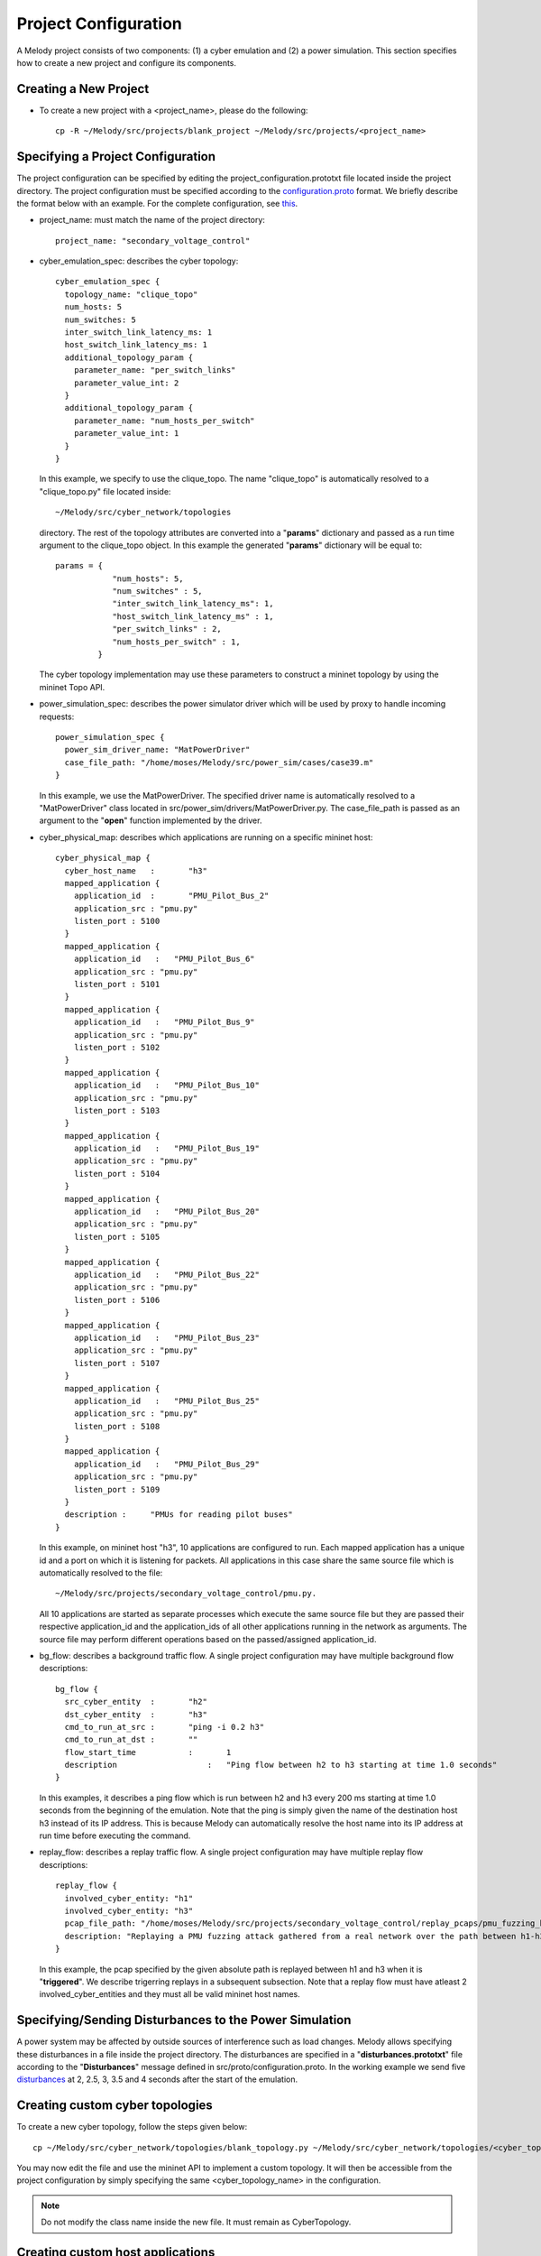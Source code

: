 Project Configuration
=====================

A Melody project consists of two components: (1) a cyber emulation and (2) a power simulation. This section specifies how to create a new project and configure its components.

Creating a New Project
^^^^^^^^^^^^^^^^^^^^^^

* To create a new project with a <project_name>, please do the following::

    cp -R ~/Melody/src/projects/blank_project ~/Melody/src/projects/<project_name>

Specifying a Project Configuration
^^^^^^^^^^^^^^^^^^^^^^^^^^^^^^^^^^

The project configuration can be specified by editing the project_configuration.prototxt file located inside the project directory. The project configuration must be specified according to the `configuration.proto <https://github.com/Vignesh2208/Melody/tree/master/src/proto/configuration.proto/>`_ format. We briefly describe the format below with an example. For the complete configuration, see `this <https://github.com/Vignesh2208/Melody/tree/master/src/projects/secondary_voltage_control/project_configuration.prototxt/>`_. 

* project_name: must match the name of the project directory::
  
    project_name: "secondary_voltage_control"

* cyber_emulation_spec: describes the cyber topology::

    cyber_emulation_spec {
      topology_name: "clique_topo"
      num_hosts: 5
      num_switches: 5
      inter_switch_link_latency_ms: 1
      host_switch_link_latency_ms: 1
      additional_topology_param {
        parameter_name: "per_switch_links"
        parameter_value_int: 2
      }
      additional_topology_param {
        parameter_name: "num_hosts_per_switch"
        parameter_value_int: 1
      }
    }

  In this example, we specify to use the clique_topo. The name "clique_topo" is automatically resolved to a "clique_topo.py" file located inside::

    ~/Melody/src/cyber_network/topologies

  directory. The rest of the topology attributes are converted into a "**params**" dictionary and passed as a run time argument to the clique_topo object. In this example the generated "**params**" dictionary will be equal to::

    params = {
                "num_hosts": 5,
                "num_switches" : 5,
                "inter_switch_link_latency_ms": 1,
                "host_switch_link_latency_ms" : 1,
                "per_switch_links" : 2,
                "num_hosts_per_switch" : 1,
             }

  The cyber topology implementation may use these parameters to construct a mininet topology by using the mininet Topo API.

* power_simulation_spec: describes the power simulator driver which will be used by proxy to handle incoming requests::

    power_simulation_spec {
      power_sim_driver_name: "MatPowerDriver"
      case_file_path: "/home/moses/Melody/src/power_sim/cases/case39.m"
    }

  In this example, we use the MatPowerDriver. The specified driver name is automatically resolved to a "MatPowerDriver" class located in src/power_sim/drivers/MatPowerDriver.py. The case_file_path is passed as an argument to the "**open**" function implemented by the driver.

* cyber_physical_map: describes which applications are running on a specific mininet host::

    cyber_physical_map {
      cyber_host_name	:	"h3"
      mapped_application {
        application_id	:	"PMU_Pilot_Bus_2"
        application_src : "pmu.py"
        listen_port : 5100
      }
      mapped_application {
        application_id   :   "PMU_Pilot_Bus_6"
        application_src : "pmu.py"
        listen_port : 5101
      }
      mapped_application {
        application_id   :   "PMU_Pilot_Bus_9"
        application_src : "pmu.py"
        listen_port : 5102
      }
      mapped_application {
        application_id   :   "PMU_Pilot_Bus_10"
        application_src : "pmu.py"
        listen_port : 5103
      }
      mapped_application {
        application_id   :   "PMU_Pilot_Bus_19"
        application_src : "pmu.py"
        listen_port : 5104
      }
      mapped_application {
        application_id   :   "PMU_Pilot_Bus_20"
        application_src : "pmu.py"
        listen_port : 5105
      }
      mapped_application {
        application_id   :   "PMU_Pilot_Bus_22"
        application_src : "pmu.py"
        listen_port : 5106
      }
      mapped_application {
        application_id   :   "PMU_Pilot_Bus_23"
        application_src : "pmu.py"
        listen_port : 5107
      }
      mapped_application {
        application_id   :   "PMU_Pilot_Bus_25"
        application_src : "pmu.py"
        listen_port : 5108
      }
      mapped_application {
        application_id   :   "PMU_Pilot_Bus_29"
        application_src : "pmu.py"
        listen_port : 5109
      }
      description :	"PMUs for reading pilot buses"
    }

  In this example, on mininet host "h3", 10 applications are configured to run. Each mapped application has a unique id and a port on which it is listening for packets. All applications in this case share the same source file which is automatically resolved to the file::

    ~/Melody/src/projects/secondary_voltage_control/pmu.py. 

  All 10 applications are started as separate processes which execute the same source file but they are passed their respective application_id and the application_ids of all other applications running in the network as arguments. The source file may perform different operations based on the passed/assigned application_id.

* bg_flow: describes a background traffic flow. A single project configuration may have multiple background flow descriptions::

    bg_flow {
      src_cyber_entity	:	"h2"
      dst_cyber_entity	:	"h3"
      cmd_to_run_at_src	:	"ping -i 0.2 h3"
      cmd_to_run_at_dst	:	""
      flow_start_time		:	1
      description		    :	"Ping flow between h2 to h3 starting at time 1.0 seconds"
    }

  In this examples, it describes a ping flow which is run between h2 and h3 every 200 ms starting at time 1.0 seconds from the beginning of the emulation. Note that the ping is simply given the name of the destination host h3 instead of its IP address. This is because Melody can automatically resolve the host name into its IP address at run time before executing the command. 

* replay_flow: describes a replay traffic flow. A single project configuration may have multiple replay flow descriptions::

    replay_flow {
      involved_cyber_entity: "h1"
      involved_cyber_entity: "h3"
      pcap_file_path: "/home/moses/Melody/src/projects/secondary_voltage_control/replay_pcaps/pmu_fuzzing_h1_h3.pcap"
      description: "Replaying a PMU fuzzing attack gathered from a real network over the path between h1-h3"
    }

  In this example, the pcap specified by the given absolute path is replayed between h1 and h3 when it is "**triggered**". We describe trigerring replays in a subsequent subsection. Note that a replay flow must have atleast 2 involved_cyber_entities and they must all be valid mininet host names.

Specifying/Sending Disturbances to the Power Simulation
^^^^^^^^^^^^^^^^^^^^^^^^^^^^^^^^^^^^^^^^^^^^^^^^^^^^^^^

A power system may be affected by outside sources of interference such as load changes. Melody allows specifying these disturbances in a file inside the project directory. The disturbances are specified in a "**disturbances.prototxt**" file according to the "**Disturbances**" message defined in src/proto/configuration.proto. In the working example we send five `disturbances <https://github.com/Vignesh2208/Melody/tree/master/src/projects/secondary_voltage_control/disturbances.prototxt>`_ at 2, 2.5, 3, 3.5 and 4 seconds after the start of the emulation.


Creating custom cyber topologies
^^^^^^^^^^^^^^^^^^^^^^^^^^^^^^^^

To create a new cyber topology, follow the steps given below::

  cp ~/Melody/src/cyber_network/topologies/blank_topology.py ~/Melody/src/cyber_network/topologies/<cyber_topology_name>.py

You may now edit the file and use the mininet API to implement a custom topology. It will then be accessible from the project configuration by simply specifying the same <cyber_topology_name> in the configuration.

.. note:: Do not modify the class name inside the new file. It must remain as CyberTopology.

Creating custom host applications
^^^^^^^^^^^^^^^^^^^^^^^^^^^^^^^^^

To create a new application inside a <project_name>, follow the steps given below::

  cp ~/Melody/src/projects/<project_name>/blank_application.py ~/Melody/src/projects/<project_name>/<application_name>.py

You may now edit the file and override specific functions of the `basicHostIPCLayer <https://github.com/Vignesh2208/Melody/tree/master/src/core/basicHostIPCLayer.py>`_  class. Please refer the module documentation for more details. This file <application_name>.py may now be specified as an "application_src" attribute in the project configuration.

.. note:: Do not modify the class name inside the new file. It must remain as hostApplicationLayer.

Changing the Power Simulation Tool
^^^^^^^^^^^^^^^^^^^^^^^^^^^^^^^^^^

Melody supports flexible interchange of the power simulation tool used. By default it ships with support for MatPower. If the power simulator is to be changed, a new driver has to be implemented for the specific power simulator in question. The driver must implement the abstract class defined in ~/Melody/src/core/pss_driver.py and it must be placed in ~/Melody/src/power_sim/drivers.

The following additional edits must also be made to src/core/pss_server.py::

  # import the new driver <driver-name>
  from src.power_sim.drivers import <driver-name>

  # instantiate a driver object in __main__
  if args.driver_name == <driver-name> :
      pss_driver  = <driver-name>.<driver-class-name>()


Experiment control API
^^^^^^^^^^^^^^^^^^^^^^

Melody offers some simple API to control experiment flow. These may be used inside the main.py script of the project.

* Creating an experiment container::

    exp = parse_experiment_configuration(project_run_time_args)

  project_run_time_args must be a dictionary with the following keys::

    {
        "project_directory": <directory of the main script>,
        "run_time": <running time in seconds>,
        "enable_kronos": <is kronos enabled: 1 or 0>,
        "rel_cpu_speed": <relative cpu speed for a kronos experiment>,
    }

*  Initializing the project::

      exp.initialize_project()

   This starts all the hosts, proxy and application processes and waits until the experiment is triggered to run.

*  Running the experiment::

      exp.run_for(duration_ns)

   This runs the experiment for the specified duration in nano seconds. It then automatically synchronizes with the proxy and the power simulator. The mininum duration possible is 100 us. If a duration smaller than 100 us is passed, it will be capped to 100 us.

*  Triggering replays::

      exp.trigger_nxt_replay()

   It can be used to trigger/start the next replay flow. Replays can be triggered only in the order in which they are specified in the project configuration. A variant of this call is::

      exp.trigger_nxt_k_replays(k)

   It will simultaneously send a start command for the next k replays. But only the largest first "n" non-conflicting replays will be immediately activated. Two replay flows are non-conflicting if they do not share any common "involved" hosts. Conflicting replays are scheduled at the earliest feasible time.

*  Closing the project::

     exp.close_project()
